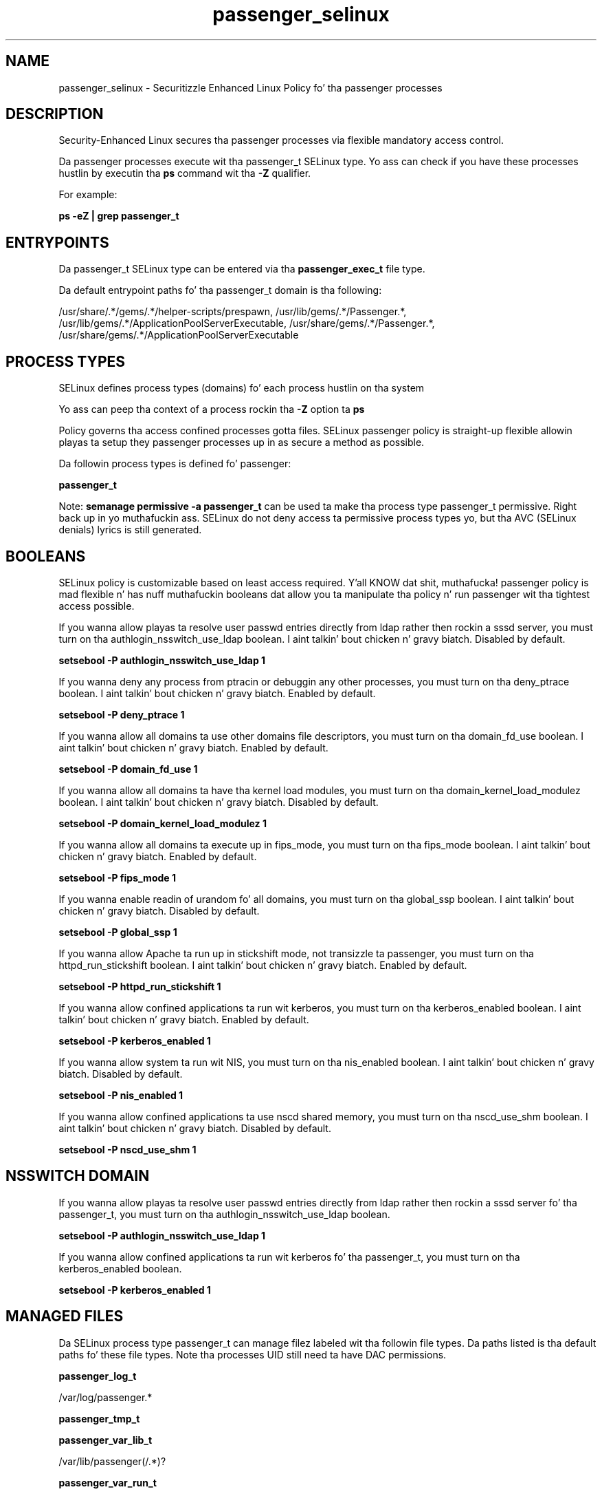 .TH  "passenger_selinux"  "8"  "14-12-02" "passenger" "SELinux Policy passenger"
.SH "NAME"
passenger_selinux \- Securitizzle Enhanced Linux Policy fo' tha passenger processes
.SH "DESCRIPTION"

Security-Enhanced Linux secures tha passenger processes via flexible mandatory access control.

Da passenger processes execute wit tha passenger_t SELinux type. Yo ass can check if you have these processes hustlin by executin tha \fBps\fP command wit tha \fB\-Z\fP qualifier.

For example:

.B ps -eZ | grep passenger_t


.SH "ENTRYPOINTS"

Da passenger_t SELinux type can be entered via tha \fBpassenger_exec_t\fP file type.

Da default entrypoint paths fo' tha passenger_t domain is tha following:

/usr/share/.*/gems/.*/helper-scripts/prespawn, /usr/lib/gems/.*/Passenger.*, /usr/lib/gems/.*/ApplicationPoolServerExecutable, /usr/share/gems/.*/Passenger.*, /usr/share/gems/.*/ApplicationPoolServerExecutable
.SH PROCESS TYPES
SELinux defines process types (domains) fo' each process hustlin on tha system
.PP
Yo ass can peep tha context of a process rockin tha \fB\-Z\fP option ta \fBps\bP
.PP
Policy governs tha access confined processes gotta files.
SELinux passenger policy is straight-up flexible allowin playas ta setup they passenger processes up in as secure a method as possible.
.PP
Da followin process types is defined fo' passenger:

.EX
.B passenger_t
.EE
.PP
Note:
.B semanage permissive -a passenger_t
can be used ta make tha process type passenger_t permissive. Right back up in yo muthafuckin ass. SELinux do not deny access ta permissive process types yo, but tha AVC (SELinux denials) lyrics is still generated.

.SH BOOLEANS
SELinux policy is customizable based on least access required. Y'all KNOW dat shit, muthafucka!  passenger policy is mad flexible n' has nuff muthafuckin booleans dat allow you ta manipulate tha policy n' run passenger wit tha tightest access possible.


.PP
If you wanna allow playas ta resolve user passwd entries directly from ldap rather then rockin a sssd server, you must turn on tha authlogin_nsswitch_use_ldap boolean. I aint talkin' bout chicken n' gravy biatch. Disabled by default.

.EX
.B setsebool -P authlogin_nsswitch_use_ldap 1

.EE

.PP
If you wanna deny any process from ptracin or debuggin any other processes, you must turn on tha deny_ptrace boolean. I aint talkin' bout chicken n' gravy biatch. Enabled by default.

.EX
.B setsebool -P deny_ptrace 1

.EE

.PP
If you wanna allow all domains ta use other domains file descriptors, you must turn on tha domain_fd_use boolean. I aint talkin' bout chicken n' gravy biatch. Enabled by default.

.EX
.B setsebool -P domain_fd_use 1

.EE

.PP
If you wanna allow all domains ta have tha kernel load modules, you must turn on tha domain_kernel_load_modulez boolean. I aint talkin' bout chicken n' gravy biatch. Disabled by default.

.EX
.B setsebool -P domain_kernel_load_modulez 1

.EE

.PP
If you wanna allow all domains ta execute up in fips_mode, you must turn on tha fips_mode boolean. I aint talkin' bout chicken n' gravy biatch. Enabled by default.

.EX
.B setsebool -P fips_mode 1

.EE

.PP
If you wanna enable readin of urandom fo' all domains, you must turn on tha global_ssp boolean. I aint talkin' bout chicken n' gravy biatch. Disabled by default.

.EX
.B setsebool -P global_ssp 1

.EE

.PP
If you wanna allow Apache ta run up in stickshift mode, not transizzle ta passenger, you must turn on tha httpd_run_stickshift boolean. I aint talkin' bout chicken n' gravy biatch. Enabled by default.

.EX
.B setsebool -P httpd_run_stickshift 1

.EE

.PP
If you wanna allow confined applications ta run wit kerberos, you must turn on tha kerberos_enabled boolean. I aint talkin' bout chicken n' gravy biatch. Enabled by default.

.EX
.B setsebool -P kerberos_enabled 1

.EE

.PP
If you wanna allow system ta run wit NIS, you must turn on tha nis_enabled boolean. I aint talkin' bout chicken n' gravy biatch. Disabled by default.

.EX
.B setsebool -P nis_enabled 1

.EE

.PP
If you wanna allow confined applications ta use nscd shared memory, you must turn on tha nscd_use_shm boolean. I aint talkin' bout chicken n' gravy biatch. Disabled by default.

.EX
.B setsebool -P nscd_use_shm 1

.EE

.SH NSSWITCH DOMAIN

.PP
If you wanna allow playas ta resolve user passwd entries directly from ldap rather then rockin a sssd server fo' tha passenger_t, you must turn on tha authlogin_nsswitch_use_ldap boolean.

.EX
.B setsebool -P authlogin_nsswitch_use_ldap 1
.EE

.PP
If you wanna allow confined applications ta run wit kerberos fo' tha passenger_t, you must turn on tha kerberos_enabled boolean.

.EX
.B setsebool -P kerberos_enabled 1
.EE

.SH "MANAGED FILES"

Da SELinux process type passenger_t can manage filez labeled wit tha followin file types.  Da paths listed is tha default paths fo' these file types.  Note tha processes UID still need ta have DAC permissions.

.br
.B passenger_log_t

	/var/log/passenger.*
.br

.br
.B passenger_tmp_t


.br
.B passenger_var_lib_t

	/var/lib/passenger(/.*)?
.br

.br
.B passenger_var_run_t

	/var/run/passenger(/.*)?
.br

.br
.B puppet_var_lib_t

	/var/lib/puppet(/.*)?
.br

.SH FILE CONTEXTS
SELinux requires filez ta have a extended attribute ta define tha file type.
.PP
Yo ass can peep tha context of a gangbangin' file rockin tha \fB\-Z\fP option ta \fBls\bP
.PP
Policy governs tha access confined processes gotta these files.
SELinux passenger policy is straight-up flexible allowin playas ta setup they passenger processes up in as secure a method as possible.
.PP

.PP
.B STANDARD FILE CONTEXT

SELinux defines tha file context types fo' tha passenger, if you wanted to
store filez wit these types up in a gangbangin' finger-lickin' diffent paths, you need ta execute tha semanage command ta sepecify alternate labelin n' then use restorecon ta put tha labels on disk.

.B semanage fcontext -a -t passenger_exec_t '/srv/passenger/content(/.*)?'
.br
.B restorecon -R -v /srv/mypassenger_content

Note: SELinux often uses regular expressions ta specify labels dat match multiple files.

.I Da followin file types is defined fo' passenger:


.EX
.PP
.B passenger_exec_t
.EE

- Set filez wit tha passenger_exec_t type, if you wanna transizzle a executable ta tha passenger_t domain.

.br
.TP 5
Paths:
/usr/share/.*/gems/.*/helper-scripts/prespawn, /usr/lib/gems/.*/Passenger.*, /usr/lib/gems/.*/ApplicationPoolServerExecutable, /usr/share/gems/.*/Passenger.*, /usr/share/gems/.*/ApplicationPoolServerExecutable

.EX
.PP
.B passenger_log_t
.EE

- Set filez wit tha passenger_log_t type, if you wanna treat tha data as passenger log data, probably stored under tha /var/log directory.


.EX
.PP
.B passenger_tmp_t
.EE

- Set filez wit tha passenger_tmp_t type, if you wanna store passenger temporary filez up in tha /tmp directories.


.EX
.PP
.B passenger_var_lib_t
.EE

- Set filez wit tha passenger_var_lib_t type, if you wanna store tha passenger filez under tha /var/lib directory.


.EX
.PP
.B passenger_var_run_t
.EE

- Set filez wit tha passenger_var_run_t type, if you wanna store tha passenger filez under tha /run or /var/run directory.


.PP
Note: File context can be temporarily modified wit tha chcon command. Y'all KNOW dat shit, muthafucka!  If you wanna permanently chizzle tha file context you need ta use the
.B semanage fcontext
command. Y'all KNOW dat shit, muthafucka!  This will modify tha SELinux labelin database.  Yo ass will need ta use
.B restorecon
to apply tha labels.

.SH "COMMANDS"
.B semanage fcontext
can also be used ta manipulate default file context mappings.
.PP
.B semanage permissive
can also be used ta manipulate whether or not a process type is permissive.
.PP
.B semanage module
can also be used ta enable/disable/install/remove policy modules.

.B semanage boolean
can also be used ta manipulate tha booleans

.PP
.B system-config-selinux
is a GUI tool available ta customize SELinux policy settings.

.SH AUTHOR
This manual page was auto-generated using
.B "sepolicy manpage".

.SH "SEE ALSO"
selinux(8), passenger(8), semanage(8), restorecon(8), chcon(1), sepolicy(8)
, setsebool(8)</textarea>

<div id="button">
<br/>
<input type="submit" name="translate" value="Tranzizzle Dis Shiznit" />
</div>

</form> 

</div>

<div id="space3"></div>
<div id="disclaimer"><h2>Use this to translate your words into gangsta</h2>
<h2>Click <a href="more.html">here</a> to learn more about Gizoogle</h2></div>

</body>
</html>
